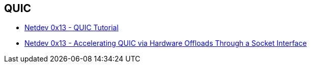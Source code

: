 == QUIC

* https://www.youtube.com/watch?v=CtsBawwGwns[Netdev 0x13 - QUIC Tutorial]
* https://www.youtube.com/watch?v=ald5tP2VeGk[Netdev 0x13 - Accelerating QUIC via Hardware Offloads Through a Socket Interface]
